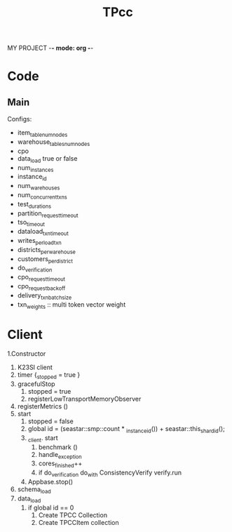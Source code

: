 MY PROJECT -*- mode: org -*-
#+STARTUP: showall
#+TITLE: TPcc

* Code

** Main

Configs:

- item_table_num_nodes
- warehouse_tables_num_nodes
- cpo
- data_load true or false
- num_instances
- instance_id
- num_warehouses
- num_concurrent_txns
- test_duration_s
- partition_request_timeout
- tso_timeout
- dataload_txn_timeout
- writes_per_load_txn
- districts_per_warehouse
- customers_per_district
- do_verification
- cpo_request_timeout
- cpo_request_backoff
- delivery_txn_batch_size
- txn_weights :: multi token vector weight

* Client

1.Constructor
   1. K23SI client
   2. timer {_stopped = true }
   3. gracefulStop
      1. stopped = true
      2. registerLowTransportMemoryObserver
   4. registerMetrics ()
   5. start
      1. stopped = false
      2. global id = (seastar::smp::count * _instance_id()) + seastar::this_shard_id();
      3. _client. start
         1. benchmark ()
         2. handle_exception
         3. cores_finished++
         4. if do_verification do_with ConsistencyVerify verify.run
      4. Appbase.stop() 
   6. schema_load
   7. data_load
      1. if global id == 0
         1. Create TPCC Collection
         2. Create TPCCItem collection
